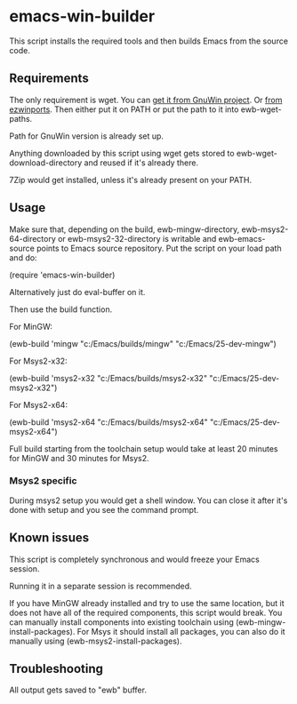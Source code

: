 * emacs-win-builder
This script installs the required tools and then builds Emacs from the
source code.
** Requirements
The only requirement is wget.  You can [[http://gnuwin32.sourceforge.net/packages/wget.htm][get it from GnuWin project]].  Or [[https://sourceforge.net/projects/ezwinports/files/wget-1.16.1-w32-bin.zip/download][from ezwinports]].
Then either put it on PATH or put the path to it into ewb-wget-paths.

Path for GnuWin version is already set up.

Anything downloaded by this script using wget gets stored to
ewb-wget-download-directory and reused if it's already there.

7Zip would get installed, unless it's already present on your PATH.
** Usage
Make sure that, depending on the build, ewb-mingw-directory, ewb-msys2-64-directory or ewb-msys2-32-directory is writable and ewb-emacs-source points to Emacs source repository.  Put the script on your load path and do:

(require 'emacs-win-builder)

Alternatively just do eval-buffer on it.

Then use the build function.

For MinGW:

(ewb-build 'mingw "c:/Emacs/builds/mingw" "c:/Emacs/25-dev-mingw")

For Msys2-x32:

(ewb-build 'msys2-x32  "c:/Emacs/builds/msys2-x32" "c:/Emacs/25-dev-msys2-x32")

For Msys2-x64:

(ewb-build 'msys2-x64  "c:/Emacs/builds/msys2-x64" "c:/Emacs/25-dev-msys2-x64")

Full build starting from the toolchain setup would take at least 20 minutes for MinGW and 30 minutes for Msys2.
*** Msys2 specific
During msys2 setup you would get a shell window.  You can close it after it's done with setup and you see the command prompt.
** Known issues
This script is completely synchronous and would freeze your Emacs session.

Running it in a separate session is recommended.

If you have MinGW already installed and try to use the same location, but it does not have all of the required components, this script would break.  You can manually install components into existing toolchain using (ewb-mingw-install-packages).
For Msys it should install all packages, you can also do it manually using (ewb-msys2-install-packages).
** Troubleshooting
All output gets saved to "ewb" buffer.
